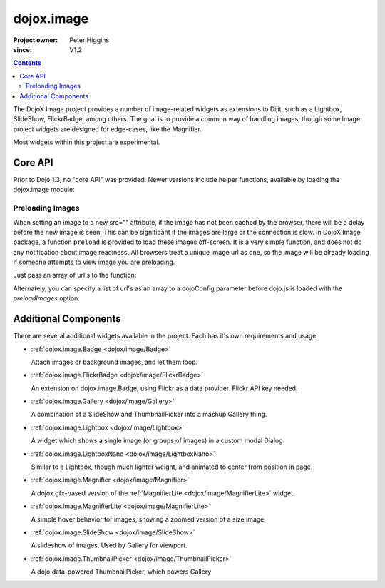 .. _dojox/image:

===========
dojox.image
===========

:Project owner: Peter Higgins
:since: V1.2

.. contents ::
   :depth: 2

The DojoX Image project provides a number of image-related widgets as extensions to Dijit, such as a Lightbox, SlideShow, FlickrBadge, among others. The goal is to provide a common way of handling images, though some Image project widgets are designed for edge-cases, like the Magnifier.

Most widgets within this project are experimental.

Core API
========

Prior to Dojo 1.3, no "core API" was provided. Newer versions include helper functions, available by loading the dojox.image module:

.. js ::
  
  dojo.require("dojox.image");

Preloading Images
-----------------

When setting an image to a new src="" attribute, if the image has not been cached by the browser, there will be a delay before the new image is seen. This can be significant if the images are large or the connection is slow. In DojoX Image package, a function ``preload`` is provided to load these images off-screen. It is a very simple function, and does not do any notification about image readiness. All browsers treat a unique image url as one, so the image will be already loading if someone attempts to view image you are preloading.

Just pass an array of url's to the function:

.. js ::
  
  // must be after dom ready:
  dojo.require("dojox.image");
  dojo.ready(function(){
      dojox.image.preload(["pic.png", "face.jpg", "http://example.com/logo.gif"]);
  });

Alternately, you can specify a list of url's as an array to a dojoConfig parameter before dojo.js is loaded with the `preloadImages` option:

.. js ::
  
  var dojoConfig = {
      preloadImages:["foo.jpg", "bar.png"]
  }



Additional Components
=====================

There are several additional widgets available in the project. Each has it's own requirements and usage:

* :ref:`dojox.image.Badge <dojox/image/Badge>`

  Attach images or background images, and let them loop.

* :ref:`dojox.image.FlickrBadge <dojox/image/FlickrBadge>`

  An extension on dojox.image.Badge, using Flickr as a data provider. Flickr API key needed.

* :ref:`dojox.image.Gallery <dojox/image/Gallery>`

  A combination of a SlideShow and ThumbnailPicker into a mashup Gallery thing.

* :ref:`dojox.image.Lightbox <dojox/image/Lightbox>`

  A widget which shows a single image (or groups of images) in a custom modal Dialog

* :ref:`dojox.image.LightboxNano <dojox/image/LightboxNano>`

  Similar to a Lightbox, though much lighter weight, and animated to center from position in page.

* :ref:`dojox.image.Magnifier <dojox/image/Magnifier>`

  A dojox.gfx-based version of the :ref:`MagnifierLite <dojox/image/MagnifierLite>` widget

* :ref:`dojox.image.MagnifierLite <dojox/image/MagnifierLite>`

  A simple hover behavior for images, showing a zoomed version of a size image

* :ref:`dojox.image.SlideShow <dojox/image/SlideShow>`

  A slideshow of images. Used by Gallery for viewport.

* :ref:`dojox.image.ThumbnailPicker <dojox/image/ThumbnailPicker>`

  A dojo.data-powered ThumbnailPicker, which powers Gallery
